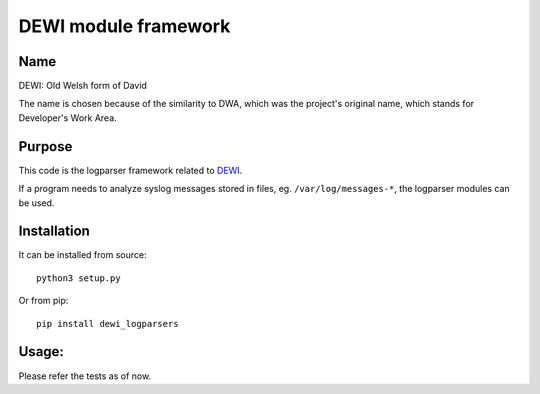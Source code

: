 DEWI module framework
=====================

Name
----
DEWI: Old Welsh form of David

The name is chosen because of the similarity to DWA, which was the project's
original name, which stands for Developer's Work Area.


Purpose
-------

This code is the logparser framework related to DEWI_.

.. _DEWI: https://github.com/LA-Toth/dewi

If a program needs to analyze syslog messages stored in files, eg. ``/var/log/messages-*``,
the logparser modules can be used.

Installation
------------

It can be installed from source::

        python3 setup.py

Or from pip::

        pip install dewi_logparsers


Usage:
------

Please refer the tests as of now.
